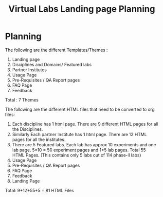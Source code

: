 #+title:  Virtual Labs Landing page Planning

* Planning
The following are the different Templates/Themes :
1) Landing page
2) Disciplines and Domains/ Featured labs
3) Partner Institutes
4) Usage Page
5) Pre-Requisites / QA Report pages
6) FAQ Page
7) Feedback

Total : 7 Themes

The following are the different HTML files that need to be converted to org files:

1) Each discipline has 1 html page. There are 9 different HTML pages for all the Disciplines.
2) Similarly Each partner Institute has 1 html page. There are 12 HTML pages for all the institutes.
3) There are 5 Featured labs. Each lab has approx 10 experiments and one lab page. 5*10 = 50 experiment pages and 1*5 lab pages. Total 55 HTML Pages. (This contains only 5 labs out of 114 phase-II labs)
4) Usage Page
5) Pre-Requisites / QA Report pages
6) FAQ Page
7) Feedback
8) Landing Page

Total: 9+12+55+5 = 81 HTML Files
